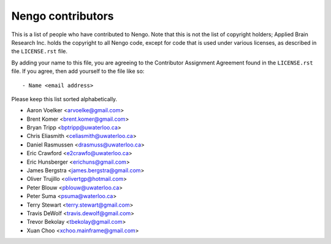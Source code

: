 ******************
Nengo contributors
******************

This is a list of people who have contributed to Nengo.
Note that this is not the list of copyright holders;
Applied Brain Research Inc. holds the copyright to
all Nengo code, except for code that is used under
various licenses, as described in the ``LICENSE.rst`` file.

By adding your name to this file, you are agreeing
to the Contributor Assignment Agreement found in
the ``LICENSE.rst`` file. If you agree, then add yourself
to the file like so::

  - Name <email address>

Please keep this list sorted alphabetically.

- Aaron Voelker <arvoelke@gmail.com>
- Brent Komer <brent.komer@gmail.com>
- Bryan Tripp <bptripp@uwaterloo.ca>
- Chris Eliasmith <celiasmith@uwaterloo.ca>
- Daniel Rasmussen <drasmuss@uwaterloo.ca>
- Eric Crawford <e2crawfo@uwaterloo.ca>
- Eric Hunsberger <erichuns@gmail.com>
- James Bergstra <james.bergstra@gmail.com>
- Oliver Trujillo <olivertgp@hotmail.com>
- Peter Blouw <pblouw@uwaterloo.ca>
- Peter Suma <psuma@waterloo.ca>
- Terry Stewart <terry.stewart@gmail.com>
- Travis DeWolf <travis.dewolf@gmail.com>
- Trevor Bekolay <tbekolay@gmail.com>
- Xuan Choo <xchoo.mainframe@gmail.com>
